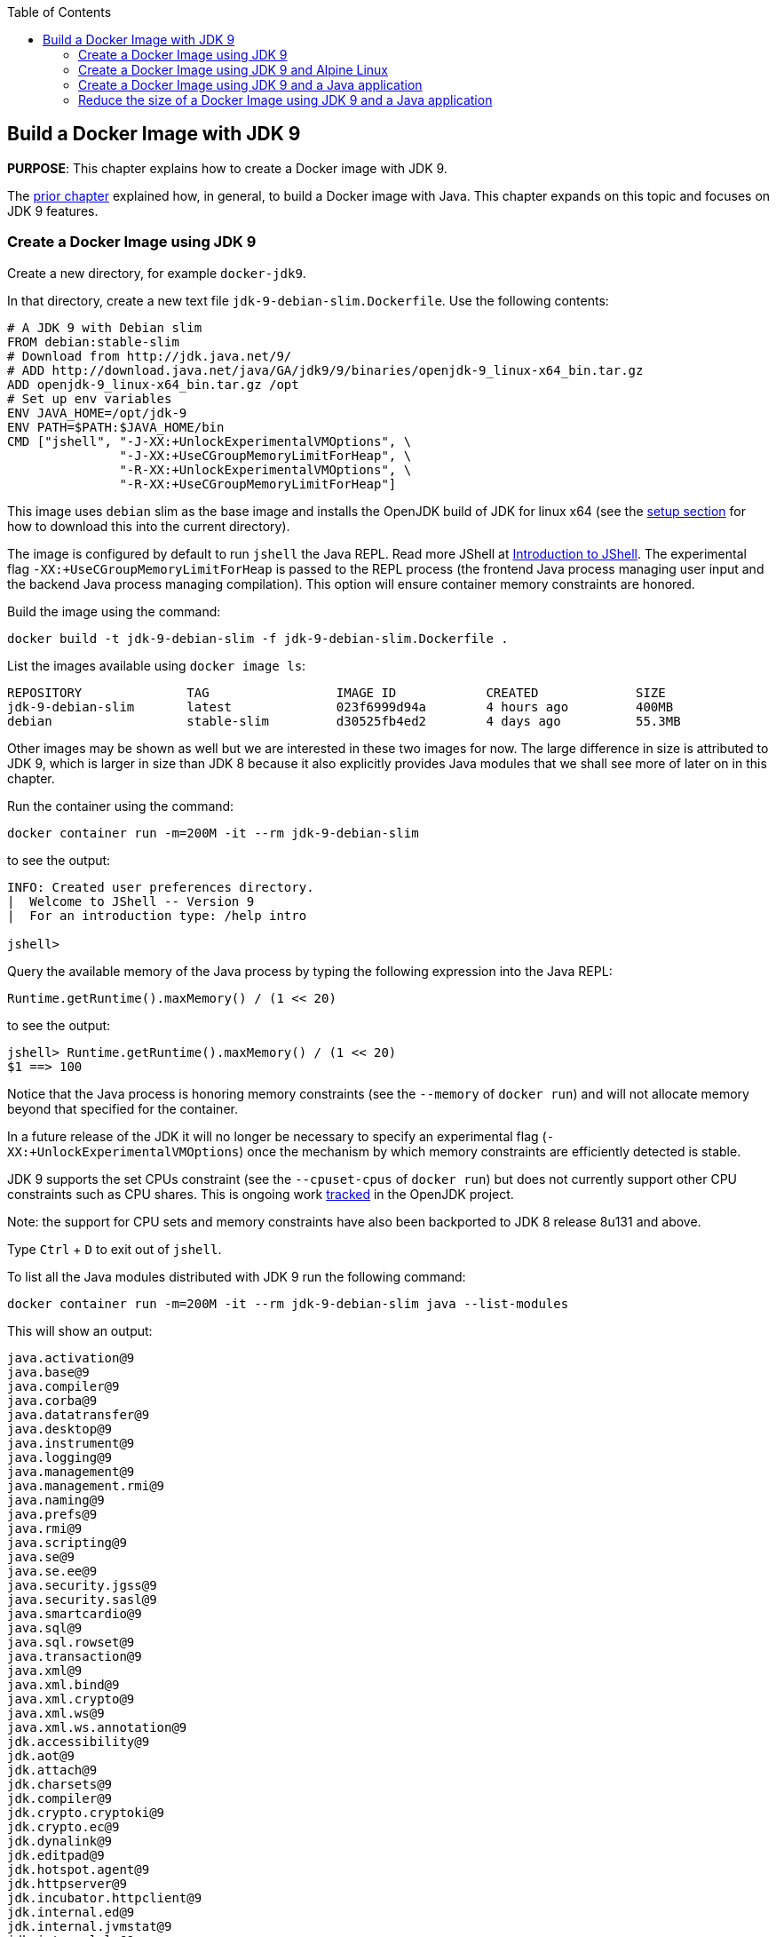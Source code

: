 :toc:

:imagesdir: images

== Build a Docker Image with JDK 9

*PURPOSE*: This chapter explains how to create a Docker image with JDK 9.

The link:ch03-build-image.adoc[prior chapter] explained how, in general, to build a Docker image with Java.
This chapter expands on this topic and focuses on JDK 9 features.

=== Create a Docker Image using JDK 9

Create a new directory, for example `docker-jdk9`.

In that directory, create a new text file `jdk-9-debian-slim.Dockerfile`.
Use the following contents:

[source, text]
----
# A JDK 9 with Debian slim
FROM debian:stable-slim
# Download from http://jdk.java.net/9/
# ADD http://download.java.net/java/GA/jdk9/9/binaries/openjdk-9_linux-x64_bin.tar.gz
ADD openjdk-9_linux-x64_bin.tar.gz /opt
# Set up env variables
ENV JAVA_HOME=/opt/jdk-9
ENV PATH=$PATH:$JAVA_HOME/bin
CMD ["jshell", "-J-XX:+UnlockExperimentalVMOptions", \
               "-J-XX:+UseCGroupMemoryLimitForHeap", \
               "-R-XX:+UnlockExperimentalVMOptions", \
               "-R-XX:+UseCGroupMemoryLimitForHeap"]
----

This image uses `debian` slim as the base image and installs the OpenJDK build
of JDK for linux x64 (see the link:ch01-setup.adoc[setup section] for how to download this into the
current directory).

The image is configured by default to run `jshell` the Java REPL. Read more JShell at link:https://docs.oracle.com/javase/9/jshell/introduction-jshell.htm[Introduction to JShell]. The
experimental flag `-XX:+UseCGroupMemoryLimitForHeap` is passed to the REPL
process (the frontend Java process managing user input and the backend Java
process managing compilation).  This option will ensure container memory
constraints are honored.

Build the image using the command:

  docker build -t jdk-9-debian-slim -f jdk-9-debian-slim.Dockerfile .

List the images available using `docker image ls`:

[source, text]
----
REPOSITORY              TAG                 IMAGE ID            CREATED             SIZE
jdk-9-debian-slim       latest              023f6999d94a        4 hours ago         400MB
debian                  stable-slim         d30525fb4ed2        4 days ago          55.3MB
----

Other images may be shown as well but we are interested in these two images for
now.  The large difference in size is attributed to JDK 9, which is larger
in size than JDK 8 because it also explicitly provides Java modules that we
shall see more of later on in this chapter.

Run the container using the command:

  docker container run -m=200M -it --rm jdk-9-debian-slim

to see the output:

[source, text]
----
INFO: Created user preferences directory.
|  Welcome to JShell -- Version 9
|  For an introduction type: /help intro

jshell>
----

Query the available memory of the Java process by typing the following
expression into the Java REPL:

  Runtime.getRuntime().maxMemory() / (1 << 20)

to see the output:

[source, text]
----
jshell> Runtime.getRuntime().maxMemory() / (1 << 20)
$1 ==> 100
----

Notice that the Java process is honoring memory constraints (see the `--memory`
of `docker run`) and will not allocate memory beyond that specified for the
container.

In a future release of the JDK it will no longer be necessary to specify an
experimental flag (`-XX:+UnlockExperimentalVMOptions`) once the mechanism by
which memory constraints are efficiently detected is stable.

JDK 9 supports the set CPUs constraint (see the `--cpuset-cpus` of
`docker run`) but does not currently support other CPU constraints such as
CPU shares.  This is ongoing work http://openjdk.java.net/jeps/8182070[tracked]
in the OpenJDK project.

Note: the support for CPU sets and memory constraints have also been backported
to JDK 8 release 8u131 and above.

Type `Ctrl` + `D` to exit out of `jshell`.

To list all the Java modules distributed with JDK 9 run the following command:

    docker container run -m=200M -it --rm jdk-9-debian-slim java --list-modules

This will show an output:

[source, text]
----
java.activation@9
java.base@9
java.compiler@9
java.corba@9
java.datatransfer@9
java.desktop@9
java.instrument@9
java.logging@9
java.management@9
java.management.rmi@9
java.naming@9
java.prefs@9
java.rmi@9
java.scripting@9
java.se@9
java.se.ee@9
java.security.jgss@9
java.security.sasl@9
java.smartcardio@9
java.sql@9
java.sql.rowset@9
java.transaction@9
java.xml@9
java.xml.bind@9
java.xml.crypto@9
java.xml.ws@9
java.xml.ws.annotation@9
jdk.accessibility@9
jdk.aot@9
jdk.attach@9
jdk.charsets@9
jdk.compiler@9
jdk.crypto.cryptoki@9
jdk.crypto.ec@9
jdk.dynalink@9
jdk.editpad@9
jdk.hotspot.agent@9
jdk.httpserver@9
jdk.incubator.httpclient@9
jdk.internal.ed@9
jdk.internal.jvmstat@9
jdk.internal.le@9
jdk.internal.opt@9
jdk.internal.vm.ci@9
jdk.internal.vm.compiler@9
jdk.jartool@9
jdk.javadoc@9
jdk.jcmd@9
jdk.jconsole@9
jdk.jdeps@9
jdk.jdi@9
jdk.jdwp.agent@9
jdk.jlink@9
jdk.jshell@9
jdk.jsobject@9
jdk.jstatd@9
jdk.localedata@9
jdk.management@9
jdk.management.agent@9
jdk.naming.dns@9
jdk.naming.rmi@9
jdk.net@9
jdk.pack@9
jdk.policytool@9
jdk.rmic@9
jdk.scripting.nashorn@9
jdk.scripting.nashorn.shell@9
jdk.sctp@9
jdk.security.auth@9
jdk.security.jgss@9
jdk.unsupported@9
jdk.xml.bind@9
jdk.xml.dom@9
jdk.xml.ws@9
jdk.zipfs@9
----

In total there should be 75 modules:

[source, text]
----
$ docker container run -m=200M -it --rm jdk-9-debian-slim java --list-modules | wc -l
      75
----

=== Create a Docker Image using JDK 9 and Alpine Linux

Instead of `debian` as the base image it is possible to use Alpine Linux
with an early access build of JDK 9 that is compatible with the muslc library
shipped with Alpine Linux.

Create a new text file `jdk-9-alpine.Dockerfile`.
Use the following contents:

[source, text]
----
# A JDK 9 with Alpine Linux
FROM alpine:3.6
# Add the musl-based JDK 9 distribution
RUN mkdir /opt
# Download from http://jdk.java.net/9/
# ADD http://download.java.net/java/jdk9-alpine/archive/181/binaries/jdk-9-ea+181_linux-x64-musl_bin.tar.gz
ADD jdk-9-ea+181_linux-x64-musl_bin.tar.gz /opt
# Set up env variables
ENV JAVA_HOME=/opt/jdk-9
ENV PATH=$PATH:$JAVA_HOME/bin
CMD ["jshell", "-J-XX:+UnlockExperimentalVMOptions", \
               "-J-XX:+UseCGroupMemoryLimitForHeap", \
               "-R-XX:+UnlockExperimentalVMOptions", \
               "-R-XX:+UseCGroupMemoryLimitForHeap"]
----

This image uses `alpine` 3.6 as the base image and installs the OpenJDK build
of JDK for Alpine Linux x64 (see the link:ch01-setup.adoc[Setup Environments]
chapter for how to download this into the current directory).

The image is configured in the same manner as for the `debian`-based image.

Build the image using the command:

  docker build -t jdk-9-alpine -f jdk-9-alpine.Dockerfile .

List the images available using `docker image ls`:

[source, text]
----
REPOSITORY              TAG                 IMAGE ID            CREATED             SIZE
jdk-9-debian-slim       latest              023f6999d94a        4 hours ago         400MB
jdk-9-alpine            latest              f5a57382f240        4 hours ago         356MB
debian                  stable-slim         d30525fb4ed2        4 days ago          55.3MB
alpine                  3.6                 7328f6f8b418        3 months ago        3.97MB
----

Notice the difference in image sizes.  Alpine Linux by design has been carefully
crafted to produce a minimal running OS image. A cost of such a design is
an alternative standard library https://www.musl-libc.org/[musl libc] that is
not compatible with the C standard library (libc).  As a result the JDK requires
modifications to run on Alpine Linux.  Such modifications have been proposed
by the OpenJDK http://openjdk.java.net/projects/portola/[Portola Project].


=== Create a Docker Image using JDK 9 and a Java application

Clone the GitHib project https://github.com/PaulSandoz/helloworld-java-9 that
contains a simple Java 9-based project:

  git clone https://github.com/PaulSandoz/helloworld-java-9.git

(If you have a github account you may wish to fork it and then clone the fork
so you can make modifications.)

Enter the directory `helloworld-java-9` and build the project from within a
running Docker container with JDK 9 installed:

  docker run --volume $PWD:/helloworld-java-9 --workdir /helloworld-java-9 \
      -it --rm openjdk:9-jdk-slim \
      ./mvnw package

(If you have JDK 9 installed locally on the host system you can build directly
with `./mvnw package`.)

In this case we are using the `openjdk:9-jdk-slim` on Docker hub that has been
configured to work with SSL certificates so that the maven wrapper tool can
successfully download the maven tool.  This image is not produced or in anyway
endorsed by the OpenJDK project (unlike the JDK 9 distributions that were
previously required).  It is anticipated that future releases of the JDK from
the OpenJDK project will have root CA certificates (see issue
https://bugs.openjdk.java.net/browse/JDK-8189131[JDK-8189131])

To build Docker image for this application use the file `helloworld-jdk-9.Dockerfile` from the checked out repo to build your image. The contents of the file are shown below:

[source, text]
----
# Hello world application with JDK 9 and Debian slim
FROM jdk-9-debian-slim
COPY target/helloworld-1.0-SNAPSHOT.jar /opt/helloworld/helloworld-1.0-SNAPSHOT.jar
# Set up env variables
CMD java -XX:+UnlockExperimentalVMOptions -XX:+UseCGroupMemoryLimitForHeap \
  -cp /opt/helloworld/helloworld-1.0-SNAPSHOT.jar org.examples.java.App
----

Build a Docker image containing the simple Java application based of the Docker
image `jdk-9-debian-slim`:

    docker build -t helloworld-jdk-9 -f helloworld-jdk-9.Dockerfile .

List the images available using `docker image ls`:

[source, text]
----
REPOSITORY              TAG                 IMAGE ID            CREATED              SIZE
helloworld-jdk-9        latest              eb0539e9529a        19 seconds ago       400MB
jdk-9-debian-slim       latest              023f6999d94a        5 hours ago          400MB
jdk-9-alpine            latest              f5a57382f240        5 hours ago          356MB
openjdk                 9-jdk-slim          6dca67f4790e        3 days ago           372MB
debian                  stable-slim         d30525fb4ed2        4 days ago           55.3MB
alpine                  3.6                 7328f6f8b418        3 months ago         3.97MB
----

Notice how large the application image `helloworld-jdk-9`.

Run the `jdeps` tool to see what modules the application depends on:

  docker run -it --rm helloworld-jdk-9 jdeps --list-deps /opt/helloworld/helloworld-1.0-SNAPSHOT.jar

and observe that the application only depends on the `java.base` module.

=== Reduce the size of a Docker Image using JDK 9 and a Java application

The Java application is extremely simple and as a result uses very little of the
functionality shipped with JDK 9 distribution, specifically the application
only depends on functionality present in the `java.base` module.  We can create
a custom Java runtime that only contains the `java.base` module and include
that in application Docker image.

Create a custom Java runtime that is small and only contains the `java.base`
module:

    docker run --rm \
      --volume $PWD:/out \
      jdk-9-debian-slim \
      jlink --module-path /opt/jdk-9/jmods \
        --verbose \
        --add-modules java.base \
        --compress 2 \
        --no-header-files \
        --output /out/target/openjdk-9-base_linux-x64

This command exists as `create-minimal-java-runtime.sh` script in the repo earlier checked out from link:https://github.com/PaulSandoz/helloworld-java-9[helloworld-java-9].

The JDK 9 tool `jlink` is used to create the custom Java runtime. Read more jlink in the https://docs.oracle.com/javase/9/tools/jlink.htmp[Tools Reference]. The tool
is executed from with the container containing JDK 9 and directory where the
modules reside, `/opt/jdk-9/jmods`, is declared in the module path.  Only the
`java.base` module is selected.

The custom runtime is output to the `target` directory:

[source, text]
----
$ du -k target/openjdk-9-base_linux-x64/
24      target/openjdk-9-base_linux-x64//bin
12      target/openjdk-9-base_linux-x64//conf/security/policy/limited
8       target/openjdk-9-base_linux-x64//conf/security/policy/unlimited
24      target/openjdk-9-base_linux-x64//conf/security/policy
68      target/openjdk-9-base_linux-x64//conf/security
76      target/openjdk-9-base_linux-x64//conf
44      target/openjdk-9-base_linux-x64//legal/java.base
44      target/openjdk-9-base_linux-x64//legal
72      target/openjdk-9-base_linux-x64//lib/jli
16      target/openjdk-9-base_linux-x64//lib/security
19824   target/openjdk-9-base_linux-x64//lib/server
31656   target/openjdk-9-base_linux-x64//lib
31804   target/openjdk-9-base_linux-x64/
----

To build Docker image for this application use the file `helloworld-jdk-9-base.Dockerfile` from the checked out repo. The contents of the file are shown below:

[source, text]
----
# Hello world application with custom Java runtime with just the base module and Debian slim
FROM debian:stable-slim
COPY target/openjdk-9-base_linux-x64 /opt/jdk-9
COPY target/helloworld-1.0-SNAPSHOT.jar /opt/helloworld/helloworld-1.0-SNAPSHOT.jar
# Set up env variables
ENV JAVA_HOME=/opt/jdk-9
ENV PATH=$PATH:$JAVA_HOME/bin
CMD java -XX:+UnlockExperimentalVMOptions -XX:+UseCGroupMemoryLimitForHeap \
  -cp /opt/helloworld/helloworld-1.0-SNAPSHOT.jar org.examples.java.App
----

Build a Docker image containing the simple Java application based of the Docker
image `debian:stable-slim`:

    docker build -t helloworld-jdk-9-base -f helloworld-jdk-9-base.Dockerfile .

List the images available using `docker image ls`:

[source, text]
----
REPOSITORY              TAG                 IMAGE ID            CREATED             SIZE
helloworld-jdk-9-base   latest              7052483fdb77        24 seconds ago      87.7MB
helloworld-jdk9         latest              eb0539e9529a        17 minutes ago      400MB
jdk-9-debian-slim       latest              023f6999d94a        5 hours ago         400MB
jdk-9-alpine            latest              f5a57382f240        5 hours ago         356MB
openjdk                 9-jdk-slim          6dca67f4790e        3 days ago          372MB
debian                  stable-slim         d30525fb4ed2        4 days ago          55.3MB
alpine                  3.6                 7328f6f8b418        3 months ago        3.97MB
[source, text]
----

The `helloworld-jdk-9-base` is much smaller and could be reduced further if
Alpine Linux was used instead of Debian Slim.

A realistic application will depend on more JDK modules but it's still possible
to significantly reduce the Java runtime to only the required modules (for
example many applications will not require Corba or RMI nor the compiler tools).

